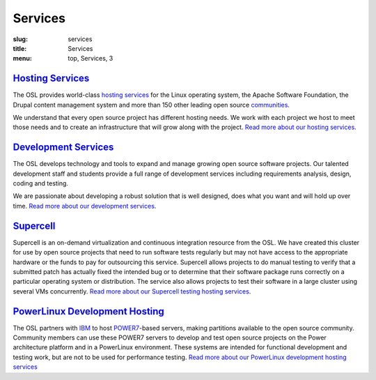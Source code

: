 Services
========
:slug: services
:title: Services
:menu: top, Services, 3


`Hosting Services`_
-------------------

.. _Hosting Services: /services/hosting/

The OSL provides world-class `hosting services`_ for the Linux operating system,
the Apache Software Foundation, the Drupal content management system and more
than 150 other leading open source `communities`_.

.. _hosting services: /services/hosting/
.. _communities: /communities


We understand that every open source project has different hosting needs. We
work with each project we host to meet those needs and to create an
infrastructure that will grow along with the project. `Read more about our
hosting services`_.

.. _Read more about our hosting services: /services/hosting/


`Development Services`_
-----------------------

.. _Development Services: /services/development


The OSL develops technology and tools to expand and manage growing open source
software projects. Our talented development staff and students provide a full
range of development services including requirements analysis, design, coding
and testing.

We are passionate about developing a robust solution that is well designed, does
what you want and will hold up over time. `Read more about our development
services`_.

.. _Read more about our development services: /services/development/


`Supercell`_
------------

.. _Supercell: /services/supercell


Supercell is an on-demand virtualization and continuous integration resource
from the OSL. We have created this cluster for use by open source projects that
need to run software tests regularly but may not have access to the appropriate
hardware or the funds to pay for outsourcing this service. Supercell allows
projects to do manual testing to verify that a submitted patch has actually
fixed the intended bug or to determine that their software package runs
correctly on a particular operating system or distribution. The service also
allows projects to test their software in a large cluster using several VMs
concurrently. `Read more about our Supercell testing hosting services`_.

.. _Read more about our Supercell testing hosting services: /services/supercell/


`PowerLinux Development Hosting`_
---------------------------------

.. _PowerLinux Development Hosting: /services/powerdev


The OSL partners with `IBM`_ to host `POWER7`_-based servers, making partitions
available to the open source community. Community members can use these POWER7
servers to develop and test open source projects on the Power architecture
platform and in a PowerLinux environment. These systems are intended for
functional development and testing work, but are not to be used for performance
testing. `Read more about our PowerLinux development hosting services`_

.. _IBM: http://www-03.ibm.com/linux/ltc/
.. _POWER7: https://en.wikipedia.org/wiki/POWER7
.. _Read more about our PowerLinux development hosting services: /services/powerdev/
